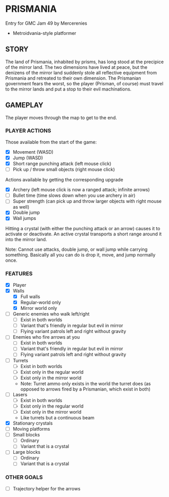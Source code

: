 
* PRISMANIA
  Entry for GMC Jam 49 by Mercerenies
  + Metroidvania-style platformer
** STORY
   The land of Prismania, inhabited by prisms, has long stood at the
   precipice of the mirror land. The two dimensions have lived at
   peace, but the denizens of the mirror land suddenly stole all
   reflective equipment from Prismania and retreated to their own
   dimension. The Prismanian government fears the worst, so the player
   (Prisman, of course) must travel to the mirror lands and put a stop
   to their evil machinations.
** GAMEPLAY
   The player moves through the map to get to the end.
*** PLAYER ACTIONS
    Those available from the start of the game:
    + [X] Movement (WASD)
    + [X] Jump (WASD)
    + [X] Short range punching attack (left mouse click)
    + [ ] Pick up / throw small objects (right mouse click)

    Actions available by getting the corresponding upgrade
    + [X] Archery (left mouse click is now a ranged attack; infinite arrows)
    + [ ] Bullet time (time slows down when you use archery in air)
    + [ ] Super strength (can pick up and throw larger objects with right mouse as well)
    + [X] Double jump
    + [X] Wall jumps

    Hitting a crystal (with either the punching attack or an arrow)
    causes it to activate or deactivate. An active crystal transports
    a short range around it into the mirror land.

    Note: Cannot use attacks, double jump, or wall jump while carrying
    something. Basically all you can do is drop it, move, and jump
    normally once.
*** FEATURES
    + [X] Player
    + [X] Walls
      - [X] Full walls
      - [X] Regular-world only
      - [X] Mirror world only
    + [ ] Generic enemies who walk left/right
      - [ ] Exist in both worlds
      - [ ] Variant that's friendly in regular but evil in mirror
      - [ ] Flying variant patrols left and right without gravity
    + [ ] Enemies who fire arrows at you
      - [ ] Exist in both worlds
      - [ ] Variant that's friendly in regular but evil in mirror
      - [ ] Flying variant patrols left and right without gravity
    + [ ] Turrets
      - [ ] Exist in both worlds
      - [ ] Exist only in the regular world
      - [ ] Exist only in the mirror world
      - Note: Turret ammo only exists in the world the turret does (as
        opposed to arrows fired by a Prismanian, which exist in both)
    + [ ] Lasers
      - [ ] Exist in both worlds
      - [ ] Exist only in the regular world
      - [ ] Exist only in the mirror world
      - Like turrets but a continuous beam
    + [X] Stationary crystals
    + [ ] Moving platforms
    + [ ] Small blocks
      - [ ] Ordinary
      - [ ] Variant that is a crystal
    + [ ] Large blocks
      - [ ] Ordinary
      - [ ] Variant that is a crystal
*** OTHER GOALS
    + [ ] Trajectory helper for the arrows
